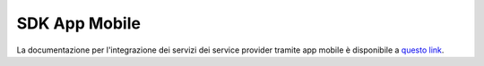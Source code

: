 ==============
SDK App Mobile
==============
La documentazione per l'integrazione dei servizi dei service provider tramite app mobile è disponibile a 
`questo link <https://docs.italia.it/italia/cie/cie-eid-sdk-docs/it/versione-corrente/index.html>`__\.
